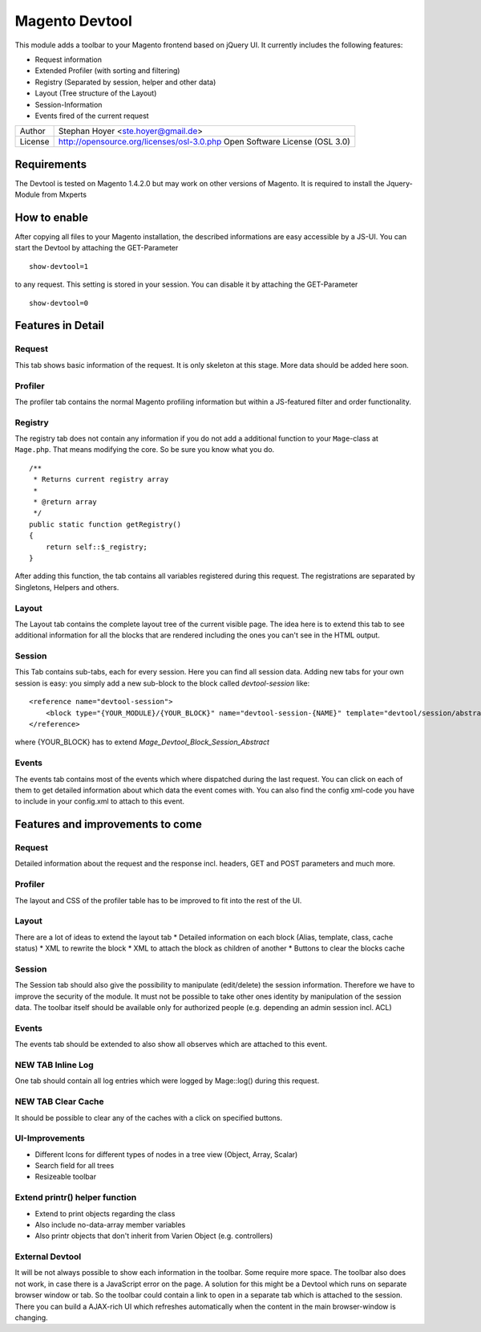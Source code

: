Magento Devtool
===============

This module adds a toolbar to your Magento frontend based on jQuery UI. It currently includes the following features:

* Request information
* Extended Profiler (with sorting and filtering)
* Registry (Separated by session, helper and other data)
* Layout (Tree structure of the Layout)
* Session-Information
* Events fired of the current request

========= ===========================================================================
Author    Stephan Hoyer <ste.hoyer@gmail.de>
License   http://opensource.org/licenses/osl-3.0.php  Open Software License (OSL 3.0)
========= ===========================================================================

Requirements
------------

The Devtool is tested on Magento 1.4.2.0 but may work on other versions of Magento. It is required to install the Jquery-Module from Mxperts

.. _Jquery-Module: http://www.magentocommerce.com/magento-connect/mxperts/extension/1619/mxperts--jquery-base

How to enable
-------------

After copying all files to your Magento installation, the described informations are easy accessible by a JS-UI. You can start the Devtool by attaching the GET-Parameter
::

 show-devtool=1
 
to any request. This setting is stored in your session. You can disable it by attaching the GET-Parameter

::

 show-devtool=0

Features in Detail
------------------

Request
+++++++

This tab shows basic information of the request. It is only skeleton at this stage. More data should be added here soon.

Profiler
++++++++

The profiler tab contains the normal Magento profiling information but within a JS-featured filter and order functionality.

Registry
++++++++

The registry tab does not contain any information if you do not add a additional function to your ``Mage``-class at ``Mage.php``. That means modifying the core. So be sure you know what you do.
::

 /**
  * Returns current registry array
  *
  * @return array
  */
 public static function getRegistry()
 {
     return self::$_registry;
 }

After adding this function, the tab contains all variables registered during this request. The registrations are separated by Singletons, Helpers and others.

Layout
++++++

The Layout tab contains the complete layout tree of the current visible page. The idea here is to extend this tab to see additional information for all the blocks that are rendered including the ones you can't see in the HTML output.

Session
+++++++

This Tab contains sub-tabs, each for every session. Here you can find all session data. Adding new tabs for your own session is easy: you simply add a new sub-block to the block called `devtool-session` like:
::

    <reference name="devtool-session">
        <block type="{YOUR_MODULE}/{YOUR_BLOCK}" name="devtool-session-{NAME}" template="devtool/session/abstract.phtml" as="{NAME}"/>
    </reference>

where {YOUR_BLOCK} has to extend `Mage_Devtool_Block_Session_Abstract`

Events
++++++

The events tab contains most of the events which where dispatched during the last request. You can click on each of them to get detailed information about which data the event comes with. You can also find the config xml-code you have to include in your config.xml to attach to this event.
 
Features and improvements to come
---------------------------------

Request
+++++++

Detailed information about the request and the response incl. headers, GET and POST parameters and much more.

Profiler
++++++++

The layout and CSS of the profiler table has to be improved to fit into the rest of the UI.  

Layout
++++++

There are a lot of ideas to extend the layout tab
* Detailed information on each block (Alias, template, class, cache status)
* XML to rewrite the block
* XML to attach the block as children of another
* Buttons to clear the blocks cache

Session
+++++++

The Session tab should also give the possibility to manipulate (edit/delete) the session information. Therefore we have to improve the security of the module. It must not be possible to take other ones identity by manipulation of the session data. The toolbar itself should be available only for authorized people (e.g. depending an admin session incl. ACL)

Events
++++++

The events tab should be extended to also show all observes which are attached to this event.

NEW TAB Inline Log
++++++++++++++++++

One tab should contain all log entries which were logged by Mage::log() during this request.

NEW TAB Clear Cache
+++++++++++++++++++

It should be possible to clear any of the caches with a click on specified buttons.

UI-Improvements
+++++++++++++++

* Different Icons for different types of nodes in a tree view (Object, Array, Scalar)
* Search field for all trees
* Resizeable toolbar

Extend printr() helper function
+++++++++++++++++++++++++++++

* Extend to print objects regarding the class
* Also include no-data-array member variables
* Also printr objects that don't inherit from Varien Object (e.g. controllers)

External Devtool
++++++++++++++++

It will be not always possible to show each information in the toolbar. Some require more space. The toolbar also does not work, in case there is a JavaScript error on the page. A solution for this might be a Devtool which runs on separate browser window or tab. So the toolbar could contain a link to open in a separate tab which is attached to the session. There you can build a AJAX-rich UI which refreshes automatically when the content in the main browser-window is changing.